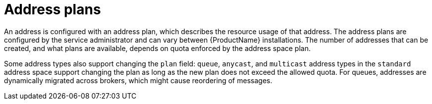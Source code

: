 // Module included in the following assemblies:
//
// assembly-managing-address-spaces.adoc

[id='con-tenant-address-plans-{context}']
= Address plans

An address is configured with an address plan, which describes the resource usage of that address.
The address plans are configured by the service administrator and can vary between {ProductName}
installations. The number of addresses that can be created, and what plans are available, depends on
quota enforced by the address space plan.

Some address types also support changing the `plan` field: `queue`, `anycast`, and `multicast`
address types in the `standard` address space support changing the plan as long as the new plan
does not exceed the allowed quota. For queues, addresses are dynamically migrated across brokers,
which might cause reordering of messages.
